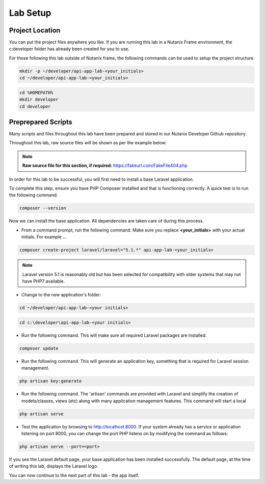 Lab Setup
#########

Project Location
................

You can put the project files anywhere you like.  If you are running this lab in a Nutanix Frame environment, the c:\developer folder has already been created for you to use.

For those following this lab outside of Nutanix frame, the following commands can be used to setup the project structure.

.. figure:: images/linux_logo_32x32.png
.. figure:: images/osx_logo_32x32.png

.. code-block:: bash

  mkdir -p ~/developer/api-app-lab-<your_initials>
  cd ~/developer/api-app-lab-<your_initials>

.. figure:: images/windows_logo_32x32.png

.. code-block:: bash

  cd %HOMEPATH%
  mkdir developer
  cd developer

Preprepared Scripts
...................

Many scripts and files throughout this lab have been prepared and stored in our Nutanix Developer Github repository.

Throughout this lab, raw source files will be shown as per the example below:

.. note::

  **Raw source file for this section, if required:** https://fakeurl.com/FakeFile404.php

In order for this lab to be successful, you will first need to install a base Laravel application.

To complete this step, ensure you have PHP Composer installed and that is functioning correctly.  A quick test is to run the following command.

.. code-block::

  composer --version

Now we can install the base application.  All dependencies are taken care of during this process.

- From a command prompt, run the following command.  Make sure you replace **<your_initials>** with your actual initials.  For example ...

.. code-block:: bash

  composer create-project laravel/laravel="5.1.*" api-app-lab-<your_initials>

.. note::

  Laravel version 5.1 is reasonably old but has been selected for compatibility with older systems that may not have PHP7 available.

- Change to the new application's folder:

.. figure:: images/linux_logo_32x32.png
.. figure:: images/osx_logo_32x32.png

.. code-block:: bash

  cd ~/developer/api-app-lab-<your initials>

.. figure:: images/windows_logo_32x32.png

.. code-block:: bash

  cd c:\developer\api-app-lab-<your initials>
 
- Run the following command.  This will make sure all required Laravel packages are installed.

.. code-block:: bash
    
    composer update

- Run the following command.  This will generate an application key, something that is required for Laravel session management.

.. code-block:: bash

    php artisan key:generate

- Run the following command.  The 'artisan' commands are provided with Laravel and simplify the creation of models/classes, views (etc) along with many application management features.  This command will start a local

.. code-block:: bash

    php artisan serve

.. figure:: https://s3-ap-southeast-2.amazonaws.com/lab.digitalformula.net/images/dev-rel-demo/artisan_serve.png

- Test the application by browsing to http://localhost:8000.  If your system already has a service or application listening on port 8000, you can change the port PHP listens on by modifying the command as follows:

.. code-block:: bash

    php artisan serve --port=<port>

If you see the Laravel default page, your base application has been installed successfully.  The default page, at the time of writing this lab, displays the Laravel logo.

You can now continue to the next part of this lab - the app itself.
